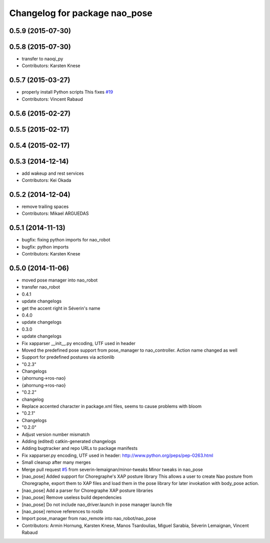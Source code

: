 ^^^^^^^^^^^^^^^^^^^^^^^^^^^^^^
Changelog for package nao_pose
^^^^^^^^^^^^^^^^^^^^^^^^^^^^^^

0.5.9 (2015-07-30)
------------------

0.5.8 (2015-07-30)
------------------
* transfer to naoqi_py
* Contributors: Karsten Knese

0.5.7 (2015-03-27)
------------------
* properly install Python scripts
  This fixes `#19 <https://github.com/ros-naoqi/nao_robot/issues/19>`_
* Contributors: Vincent Rabaud

0.5.6 (2015-02-27)
------------------

0.5.5 (2015-02-17)
------------------

0.5.4 (2015-02-17)
------------------

0.5.3 (2014-12-14)
------------------
* add wakeup and rest services
* Contributors: Kei Okada

0.5.2 (2014-12-04)
------------------
* remove trailing spaces
* Contributors: Mikael ARGUEDAS

0.5.1 (2014-11-13)
------------------
* bugfix: fixing python imports for nao_robot
* bugfix: python imports
* Contributors: Karsten Knese

0.5.0 (2014-11-06)
------------------
* moved pose manager into nao_robot
* transfer nao_robot
* 0.4.1
* update changelogs
* get the accent right in Séverin's name
* 0.4.0
* update changelogs
* 0.3.0
* update changelogs
* Fix xapparser __init__.py encoding, UTF used in header
* Moved the predefined pose support from pose_manager to nao_controller. Action name changed as well
* Support for predefined postures via actionlib
* "0.2.3"
* Changelogs
* {ahornung->ros-nao}
* {ahornung->ros-nao}
* "0.2.2"
* changelog
* Replace accented character in package.xml files, seems to cause
  problems with bloom
* "0.2.1"
* Changelogs
* "0.2.0"
* Adjust version number mismatch
* Adding (edited) catkin-generated changelogs
* Adding bugtracker and repo URLs to package manifests
* Fix xapparser.py encoding, UTF used in header:
  http://www.python.org/peps/pep-0263.html
* Small cleanup after many merges
* Merge pull request `#5 <https://github.com/ros-naoqi/nao_robot/issues/5>`_ from severin-lemaignan/minor-tweaks
  Minor tweaks in nao_pose
* [nao_pose] Added support for Choregraphe's XAP posture library
  This allows a user to create Nao posture from Choregraphe, export them to XAP files
  and load them in the pose library for later invokation with body_pose action.
* [nao_pose] Add a parser for Choregraphe XAP posture libraries
* [nao_pose] Remove useless build dependencies
* [nao_pose] Do not include nao_driver.launch in pose manager launch file
* [nao_pose] remove references to roslib
* Import pose_manager from nao_remote into nao_robot/nao_pose
* Contributors: Armin Hornung, Karsten Knese, Manos Tsardoulias, Miguel Sarabia, Séverin Lemaignan, Vincent Rabaud
